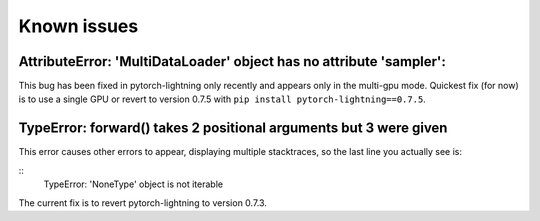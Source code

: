 Known issues
############


AttributeError: 'MultiDataLoader' object has no attribute 'sampler':
--------------------------------------------------------------------

This bug has been fixed in pytorch-lightning only recently and appears only in the multi-gpu mode. Quickest fix (for now) is to use a single GPU or revert to version 0.7.5 with ``pip install pytorch-lightning==0.7.5``.


TypeError: forward() takes 2 positional arguments but 3 were given
-------------------------------------------------------------------
This error causes other errors to appear, displaying multiple stacktraces, so the last line you actually see is:

::
    TypeError: 'NoneType' object is not iterable

The current fix is to revert pytorch-lightning to version 0.7.3.
